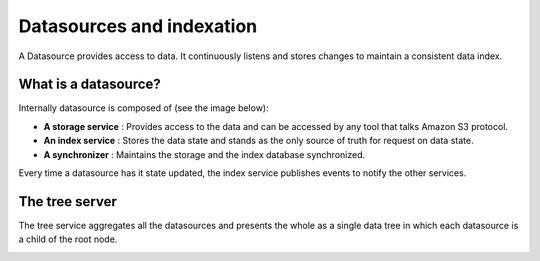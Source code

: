 Datasources and indexation
==========================
A Datasource provides access to data. It continuously listens and stores changes to maintain a consistent data index.

What is a datasource?
*********************

.. image:: ../img/datasource.svg
    :target: ../images/datasource.svg
    :alt: datasource

Internally datasource is composed of (see the image below):

- **A storage service** : Provides access to the data and can be accessed by any tool that talks Amazon S3 protocol.

- **An index service** : Stores the data state and stands as the only source of truth for request on data state.

- **A synchronizer** : Maintains the storage and the index database synchronized.

Every time a datasource has it state updated, the index service publishes events to notify the other services.

.. image:: ../img/pydio-data.svg
    :target: ../images/pydio-data.svg
    :alt: datasource in Pydio environment


The tree server
***************
The tree service aggregates all the datasources and presents the whole as a single data tree in which each datasource is a child of the root node.

.. image:: ../img/tree-service.svg
    :target: ../images/tree-service.svg
    :alt: datasource tree
